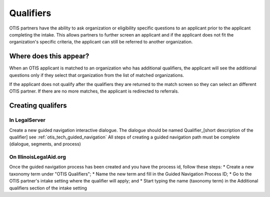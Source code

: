 ============
Qualifiers
============

OTIS partners have the ability to ask organization or eligibility specific questions to an applicant prior to the applicant completing the intake. This allows partners to further screen an applicant and if the applicant does not fit the organization's specific criteria, the applicant can still be referred to another organization.

Where does this appear?
========================
When an OTIS applicant is matched to an organization who has additional qualifiers, the applicant will see the additional questions only if they select that organization from the list of matched organizations.

If the applicant does not qualify after the qualifiers they are returned to the match screen so they can select an different OTIS partner. If there are no more matches, the applicant is redirected to referrals.

Creating qualifers
===================

In LegalServer
---------------
Create a new guided navigation interactive dialogue. The dialogue should be named Qualifier_[short description of the qualifier] 
see :ref:`otis_tech_guided_navigation` 
All steps of creating a guided navigation path must be complete (dialogue, segments, and process)

On IllinoisLegalAid.org
-------------------------
Once the guided navigation process has been created and you have the process id, follow these steps:
* Create a new taxonomy term under "OTIS Qualifiers"; 
* Name the new term and fill in the Guided Navigation Process ID;
* Go to the OTIS partner's intake setting where the qualifier will apply; and
* Start typing the name (taxonomy term) in the Additional qualifiers section of the intake setting
